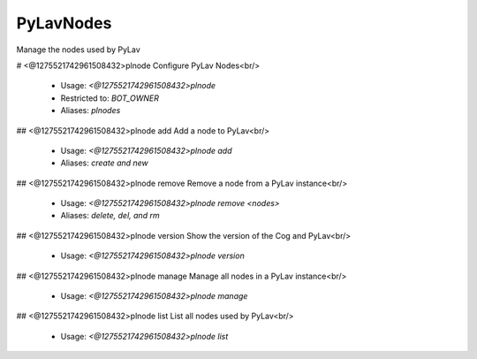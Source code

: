 PyLavNodes
==========

Manage the nodes used by PyLav

# <@1275521742961508432>plnode
Configure PyLav Nodes<br/>
 - Usage: `<@1275521742961508432>plnode`
 - Restricted to: `BOT_OWNER`
 - Aliases: `plnodes`


## <@1275521742961508432>plnode add
Add a node to PyLav<br/>
 - Usage: `<@1275521742961508432>plnode add`
 - Aliases: `create and new`


## <@1275521742961508432>plnode remove
Remove a node from a PyLav instance<br/>
 - Usage: `<@1275521742961508432>plnode remove <nodes>`
 - Aliases: `delete, del, and rm`


## <@1275521742961508432>plnode version
Show the version of the Cog and PyLav<br/>
 - Usage: `<@1275521742961508432>plnode version`


## <@1275521742961508432>plnode manage
Manage all nodes in a PyLav instance<br/>
 - Usage: `<@1275521742961508432>plnode manage`


## <@1275521742961508432>plnode list
List all nodes used by PyLav<br/>
 - Usage: `<@1275521742961508432>plnode list`


